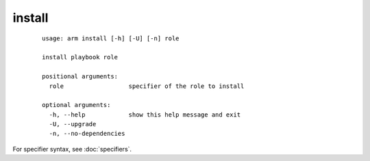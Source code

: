 install
======================================

  ::

    usage: arm install [-h] [-U] [-n] role
    
    install playbook role
    
    positional arguments:
      role                  specifier of the role to install
    
    optional arguments:
      -h, --help            show this help message and exit
      -U, --upgrade
      -n, --no-dependencies
      
For specifier syntax, see :doc:`specifiers`.
